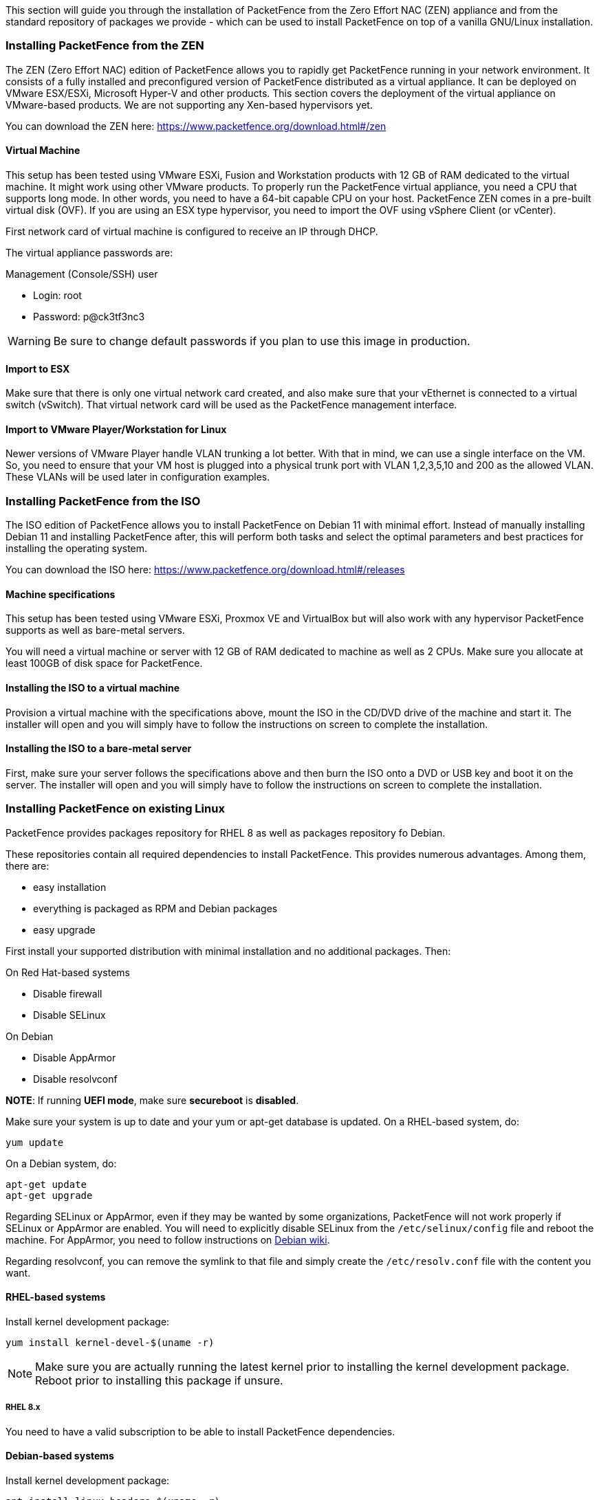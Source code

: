 // to display images directly on GitHub
ifdef::env-github[]
:encoding: UTF-8
:lang: en
:doctype: book
:toc: left
:imagesdir: ../images
endif::[]

////

    This file is part of the PacketFence project.

    See PacketFence_Installation_Guide.asciidoc
    for authors, copyright and license information.

////

//== Installation

This section will guide you through the installation of PacketFence from the Zero Effort NAC (ZEN) appliance and from the standard repository of packages we provide - which can be used to install PacketFence on top of a vanilla GNU/Linux installation.

=== Installing PacketFence from the ZEN

The ZEN (Zero Effort NAC) edition of PacketFence allows you to rapidly get PacketFence running in your network environment. It consists of a fully installed and preconfigured version of PacketFence distributed as a virtual appliance. It can be deployed on VMware ESX/ESXi, Microsoft Hyper-V and other products. This section covers the deployment of the virtual appliance on VMware-based products. We are not supporting any Xen-based hypervisors yet.

You can download the ZEN here: https://www.packetfence.org/download.html#/zen

==== Virtual Machine

This setup has been tested using VMware ESXi, Fusion and Workstation products
with 12 GB of RAM dedicated to the virtual machine. It might work using other
VMware products.  To properly run the PacketFence virtual appliance, you need
a CPU that supports long mode. In other words, you need to have a 64-bit
capable CPU on your host. PacketFence ZEN comes in a pre-built virtual disk
(OVF). If you are using an ESX type hypervisor, you need to import the OVF
using vSphere Client (or vCenter).

First network card of virtual machine is configured to receive an IP through DHCP.

The virtual appliance passwords are:

.Management (Console/SSH) user
* Login: root
* Password: p@ck3tf3nc3

WARNING: Be sure to change default passwords if you plan to use this image in production.

==== Import to ESX

Make sure that there is only one virtual network card created, and also make sure that your vEthernet is connected to a virtual switch (vSwitch). That virtual network card will be used as the PacketFence management interface.

==== Import to VMware Player/Workstation for Linux

Newer versions of VMware Player handle VLAN trunking a lot better. With that in mind,  we can use a single interface on the VM.  So, you need to ensure that your VM host is plugged into a physical trunk port with VLAN 1,2,3,5,10 and 200 as the allowed VLAN. These VLANs will be used later in configuration examples.

=== Installing PacketFence from the ISO

The ISO edition of PacketFence allows you to install PacketFence on Debian 11 with minimal effort. Instead of manually installing Debian 11 and installing PacketFence after, this will perform both tasks and select the optimal parameters and best practices for installing the operating system.

You can download the ISO here: https://www.packetfence.org/download.html#/releases

==== Machine specifications

This setup has been tested using VMware ESXi, Proxmox VE and VirtualBox but will also work with any hypervisor PacketFence supports as well as bare-metal servers.

You will need a virtual machine or server with 12 GB of RAM dedicated to machine as well as 2 CPUs. Make sure you allocate at least 100GB of disk space for PacketFence.

==== Installing the ISO to a virtual machine

Provision a virtual machine with the specifications above, mount the ISO in the CD/DVD drive of the machine and start it.
The installer will open and you will simply have to follow the instructions on screen to complete the installation.

==== Installing the ISO to a bare-metal server

First, make sure your server follows the specifications above and then burn the ISO onto a DVD or USB key and boot it on the server.
The installer will open and you will simply have to follow the instructions on screen to complete the installation.

=== Installing PacketFence on existing Linux

PacketFence provides packages repository for RHEL 8 as well as packages repository fo Debian.

These repositories contain all required dependencies to install PacketFence. This provides numerous advantages. Among them, there are:

[options="compact"]
* easy installation
* everything is packaged as RPM and Debian packages
* easy upgrade

First install your supported distribution with minimal installation and no additional packages. Then:

On Red Hat-based systems
[options="compact"]
* Disable firewall
* Disable SELinux

On Debian
[options="compact"]
* Disable AppArmor
* Disable resolvconf

*NOTE*: If running *UEFI mode*, make sure *secureboot* is *disabled*.

Make sure your system is up to date and your yum or apt-get database is updated. On a RHEL-based system, do:

[source,bash]
----
yum update
----

On a Debian system, do:

[source,bash]
----
apt-get update
apt-get upgrade
----

Regarding SELinux or AppArmor, even if they may be wanted by some
organizations, PacketFence will not work properly if SELinux or AppArmor are
enabled. You will need to explicitly disable SELinux from the
`/etc/selinux/config` file and reboot the machine. For AppArmor, you need to
follow instructions on
link:https://wiki.debian.org/AppArmor/HowToUse#Disable_AppArmor[Debian wiki].

Regarding resolvconf, you can remove the symlink to that file and simply create the `/etc/resolv.conf` file with the content you want.

==== RHEL-based systems

Install kernel development package:

[source,bash]
----
yum install kernel-devel-$(uname -r)
----

NOTE: Make sure you are actually running the latest kernel prior to installing the kernel development package. Reboot prior to installing this package if unsure.

===== RHEL 8.x

You need to have a valid subscription to be able to install PacketFence dependencies.

==== Debian-based systems

Install kernel development package:

[source,bash]
----
apt install linux-headers-$(uname -r)
----

NOTE: Make sure you are actually running the latest kernel prior to installing the kernel development package. Reboot prior to installing this package if unsure.

==== Software Installation

===== RHEL-based systems

NOTE: On RHEL 8.x systems, as a preliminary step, you need to run: `rpm --import http://inverse.ca/downloads/GPG_PUBLIC_KEY` before installing `packetfence-release` package.

In order to use the PacketFence repository:

// subs=attributes allow to substitute {release_minor} in code block
[source,bash,subs="attributes"]
----
yum localinstall http://packetfence.org/downloads/PacketFence/RHEL8/packetfence-release-{release_minor}.el8.noarch.rpm
----

Once the repository is defined, you can install PacketFence with all its dependencies, and the required external services (database server, DHCP server, RADIUS server) using:

[source,bash]
----
yum install --enablerepo=packetfence packetfence
----

===== Debian-based systems

In order to use the repository, create a file named [filename]`/etc/apt/sources.list.d/packetfence.list`:

// subs=attributes allow to substitute {release_minor} in code block
[source,bash,subs="attributes"]
----
echo 'deb http://inverse.ca/downloads/PacketFence/debian/{release_minor} bullseye bullseye' > \
/etc/apt/sources.list.d/packetfence.list
----

Once the repository is defined, you can install PacketFence with all its
dependencies, and the required external services (Database
server, DHCP server, RADIUS server) using:

[source,bash]
----
apt install gnupg sudo
wget -q -O - https://inverse.ca/downloads/GPG_PUBLIC_KEY | sudo apt-key add -
apt-get update
apt-get install packetfence
----

=== Installing PacketFence on Linode

PacketFence v12 includes instructions on deploying PacketFence on Linode IaaS. See the Appendix below for details.